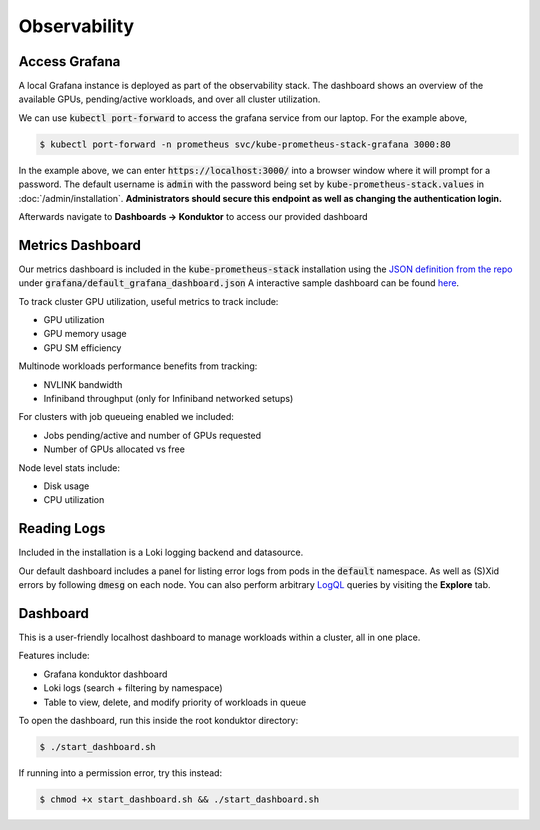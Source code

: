 .. _observability:

=============
Observability
=============

.. figure:: ../images/dashboard.png
   :width: 120%
   :align: center
   :alt: dashboard
   :class: no-scaled-link
   :target: https://snapshots.raintank.io/dashboard/snapshot/qJUzCCb4nLspDAJfGKd4EexUKJEmvEvu?orgId=0

.. raw:: html

   <p style="text-align:center">
   <a href="https://snapshots.raintank.io/dashboard/snapshot/qJUzCCb4nLspDAJfGKd4EexUKJEmvEvu?orgId=0">Interactive Grafana Dashboard Demo</a>
   </p>

Access Grafana
--------------

A local Grafana instance is deployed as part of the observability stack.
The dashboard shows an overview of the available GPUs, pending/active workloads, and over all cluster utilization.

We can use :code:`kubectl port-forward` to access the grafana service from our laptop. For the example above,

.. code-block:: console

    $ kubectl port-forward -n prometheus svc/kube-prometheus-stack-grafana 3000:80

In the example above, we can enter :code:`https://localhost:3000/` into a browser window where it will prompt for a password. 
The default username is :code:`admin` with the password being set by :code:`kube-prometheus-stack.values` in :doc:`/admin/installation`.
**Administrators should secure this endpoint as well as changing the authentication login.**

Afterwards navigate to **Dashboards -> Konduktor** to access our provided dashboard

Metrics Dashboard
-----------------

Our metrics dashboard is included in the :code:`kube-prometheus-stack` installation using the `JSON definition from the repo <https://github.com/Trainy-ai/konduktor/tree/main/grafana>`_ under :code:`grafana/default_grafana_dashboard.json`
A interactive sample dashboard can be found `here <https://snapshots.raintank.io/dashboard/snapshot/qJUzCCb4nLspDAJfGKd4EexUKJEmvEvu>`_.

To track cluster GPU utilization, useful metrics to track include:

- GPU utilization
- GPU memory usage
- GPU SM efficiency

Multinode workloads performance benefits from tracking:

- NVLINK bandwidth
- Infiniband throughput (only for Infiniband networked setups)

For clusters with job queueing enabled we included:

- Jobs pending/active and number of GPUs requested
- Number of GPUs allocated vs free

Node level stats include:

- Disk usage
- CPU utilization

Reading Logs
------------

Included in the installation is a Loki logging backend and datasource.

Our default dashboard includes a panel for listing error logs from pods in the :code:`default` namespace. 
As well as (S)Xid errors by following :code:`dmesg` on each node. You can also perform arbitrary 
`LogQL <https://grafana.com/docs/loki/latest/query/>`_ queries by visiting the **Explore** tab.


.. figure:: ../images/otel-loki.png
   :width: 120%
   :align: center
   :alt: dashboard

Dashboard
------------

This is a user-friendly localhost dashboard to manage workloads within a cluster, all in one place. 

Features include:

- Grafana konduktor dashboard
- Loki logs (search + filtering by namespace)
- Table to view, delete, and modify priority of workloads in queue

To open the dashboard, run this inside the root konduktor directory:

.. code-block:: console

    $ ./start_dashboard.sh

If running into a permission error, try this instead:

.. code-block:: console

    $ chmod +x start_dashboard.sh && ./start_dashboard.sh

.. figure:: ../images/dashboard-logs.png
   :width: 120%
   :align: center
   :alt: dashboard-logs

.. figure:: ../images/dashboard-jobs.png
   :width: 120%
   :align: center
   :alt: dashboard-jobs